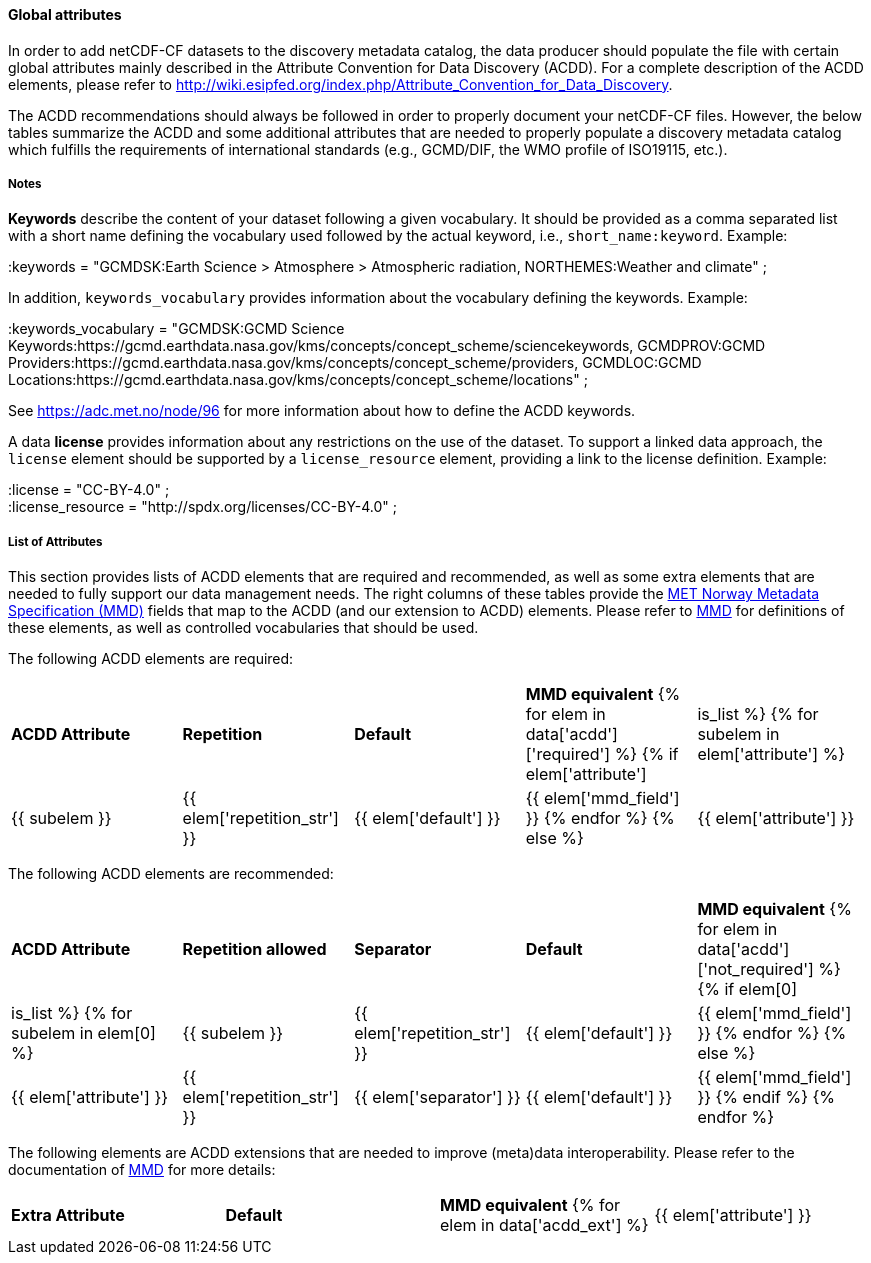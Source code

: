 //// 
{{ data.message }}
////

[[acdd-elements]]
==== Global attributes

In order to add netCDF-CF datasets to the discovery metadata catalog, the data producer should populate the file with certain global attributes mainly described in the Attribute Convention for Data Discovery (ACDD). For a complete description of the ACDD elements, please refer to http://wiki.esipfed.org/index.php/Attribute_Convention_for_Data_Discovery.

The ACDD recommendations should always be followed in order to properly document your netCDF-CF files. However, the below tables summarize the ACDD and some additional attributes that are needed to properly populate a discovery metadata catalog which fulfills the requirements of international standards (e.g., GCMD/DIF, the WMO profile of ISO19115, etc.).

===== Notes 

*Keywords* describe the content of your dataset following a given vocabulary. It should be provided as a comma separated list with a short name defining the vocabulary used followed by the actual keyword, i.e., ``short_name:keyword``. Example:

[EXAMPLE]
====
:keywords = "GCMDSK:Earth Science > Atmosphere > Atmospheric radiation, NORTHEMES:Weather and climate" ;
====

In addition, ``keywords_vocabulary`` provides information about the vocabulary defining the keywords. Example:

[EXAMPLE]
====
:keywords_vocabulary = "GCMDSK:GCMD Science Keywords:https://gcmd.earthdata.nasa.gov/kms/concepts/concept_scheme/sciencekeywords, GCMDPROV:GCMD Providers:https://gcmd.earthdata.nasa.gov/kms/concepts/concept_scheme/providers, GCMDLOC:GCMD Locations:https://gcmd.earthdata.nasa.gov/kms/concepts/concept_scheme/locations" ;
====

See https://adc.met.no/node/96 for more information about how to define the ACDD keywords.

A data *license* provides information about any restrictions on the use of the dataset. To support a linked data approach, the ``license`` element should be supported by a ``license_resource`` element, providing a link to the license definition. Example:

[EXAMPLE]
====
:license = "CC-BY-4.0" ; +
:license_resource = "http://spdx.org/licenses/CC-BY-4.0" ;
====

===== List of Attributes

This section provides lists of ACDD elements that are required and recommended, as well as some extra elements that are needed to fully support our data management needs. The right columns of these tables provide the https://htmlpreview.github.io/?https://github.com/metno/mmd/blob/master/doc/mmd-specification.html[MET Norway Metadata Specification (MMD)] fields that map to the ACDD (and our extension to ACDD) elements. Please refer to https://htmlpreview.github.io/?https://github.com/metno/mmd/blob/master/doc/mmd-specification.html[MMD] for definitions of these elements, as well as controlled vocabularies that should be used.

The following ACDD elements are required:
[cols=",,,,"]
|=======================================================================
|*ACDD Attribute* |*Repetition* |*Default* |*MMD equivalent*
{% for elem in data['acdd']['required'] %}
    {% if elem['attribute'] | is_list %}
        {% for subelem in elem['attribute'] %}
|{{ subelem }} | {{ elem['repetition_str'] }} | {{ elem['default'] }} | {{ elem['mmd_field'] }}
        {% endfor %}
    {% else %}
|{{ elem['attribute'] }} | {{ elem['repetition_str'] }} | {{ elem['default'] }} | {{ elem['mmd_field'] }}
{% endif %}
{% endfor %}
|=======================================================================

The following ACDD elements are recommended:
[cols=",,,,"]
|=======================================================================
|*ACDD Attribute* |*Repetition allowed* |*Separator* |*Default* |*MMD equivalent*
{% for elem in data['acdd']['not_required'] %}
    {% if elem[0] | is_list %}
        {% for subelem in elem[0] %}
|{{ subelem }} | {{ elem['repetition_str'] }} | {{ elem['default'] }} | {{ elem['mmd_field'] }}
        {% endfor %}
    {% else %}
|{{ elem['attribute'] }} | {{ elem['repetition_str'] }} | {{ elem['separator'] }} | {{ elem['default'] }} | {{ elem['mmd_field'] }}
{% endif %}
{% endfor %}
|=======================================================================

The following elements are ACDD extensions that are needed to improve (meta)data interoperability. Please refer to the documentation of https://htmlpreview.github.io/?https://github.com/metno/mmd/blob/master/doc/mmd-specification.html[MMD] for more details:
[cols=",,,"]
|=======================================================================
|*Extra Attribute* |*Default* |*MMD equivalent*
{% for elem in data['acdd_ext'] %}
|{{ elem['attribute'] }} | {{ elem['default'] }} | {{ elem['mmd_field'] }}
{% endfor %}
|=======================================================================
